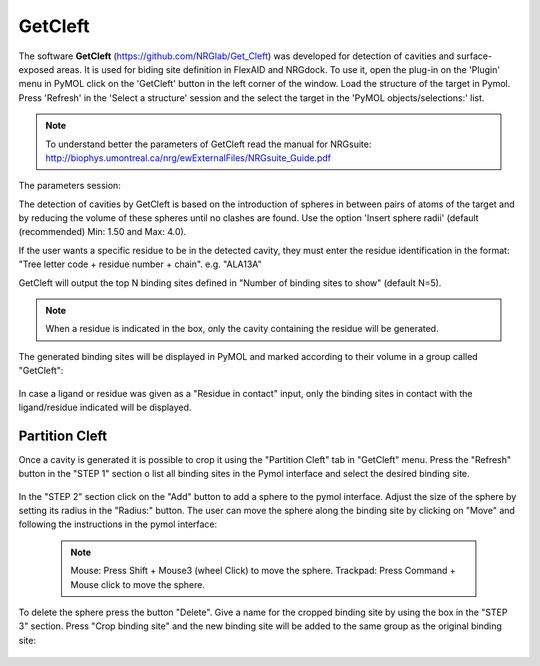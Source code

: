 GetCleft
========

.. _GetCleft:

The software **GetCleft** (https://github.com/NRGlab/Get_Cleft) was developed for detection of cavities and surface-exposed areas.
It is used for biding site definition in FlexAID and NRGdock.
To use it, open the plug-in on the 'Plugin' menu in PyMOL click on the 'GetCleft' button in the left corner of the window.
Load the structure of the target in Pymol.
Press 'Refresh' in the 'Select a structure' session and the select the target in the 'PyMOL objects/selections:' list.

    .. figure:: /_static/images/GetCleft/GetCleft_menu.png
           :alt: An example image
           :width: 65%
           :align: center

.. note::
    To understand better the parameters of GetCleft read the manual for NRGsuite: http://biophys.umontreal.ca/nrg/ewExternalFiles/NRGsuite_Guide.pdf

The parameters session:

The detection of cavities by GetCleft is based on the introduction of spheres in between pairs of atoms of the target and by reducing the volume of these spheres until no clashes are found.
Use the option 'Insert sphere radii' (default (recommended) Min: 1.50 and Max: 4.0).

If the user wants a specific residue to be in the detected cavity, they must enter the residue identification in the format: "Tree letter code + residue number + chain". e.g. "ALA13A"

GetCleft will output the top N binding sites defined in "Number of binding sites to show" (default N=5).

.. note::
    When a residue is indicated in the box, only the cavity containing the residue will be generated.

The generated binding sites will be displayed in PyMOL and marked according to their volume in a group called "GetCleft":

    .. image:: /_static/images/GetCleft/Clefts_2wo2.png
           :alt: An example image
           :width: 65%
           :align: center


In case a ligand or residue was given as a "Residue in contact" input, only the binding sites in contact with the ligand/residue indicated will be displayed.

Partition Cleft
------------------

Once a cavity is generated it is possible to crop it using the "Partition Cleft" tab in "GetCleft" menu. Press the "Refresh" button in the "STEP 1" section o list all binding sites in the Pymol interface and select the desired binding site.

    .. image:: /_static/images/GetCleft/Partition.png
           :alt: An example image
           :width: 65%
           :align: center

In the "STEP 2" section click on the "Add" button to add a sphere to the pymol interface. Adjust the size of the sphere by setting its radius in the "Radius:" button. The user can move the sphere along the binding site by clicking on "Move" and following the instructions in the pymol interface:

    .. note::
        
        Mouse: Press Shift + Mouse3 (wheel Click) to move the sphere.
        Trackpad: Press Command + Mouse click to move the sphere.

To delete the sphere press the button "Delete". Give a name for the cropped binding site by using the box in the "STEP 3" section. Press "Crop binding site" and the new binding site will be added to the same group as the original binding site:

    .. image:: /_static/images/GetCleft/cleft_partitioned.png
           :alt: An example image
           :width: 65%
           :align: center
